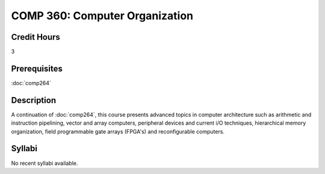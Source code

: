 COMP 360: Computer Organization
===============================

Credit Hours
-----------------------

3

Prerequisites
------------------------------

:doc:`comp264`

Description
--------------------

A continuation of :doc:`comp264`, this course presents advanced topics in
computer architecture such as arithmetic and instruction pipelining,
vector and array computers, peripheral devices and current i/O
techniques, hierarchical memory organization, field programmable gate
arrays (FPGA's) and reconfigurable computers.

Syllabi
----------------------

No recent syllabi available.
